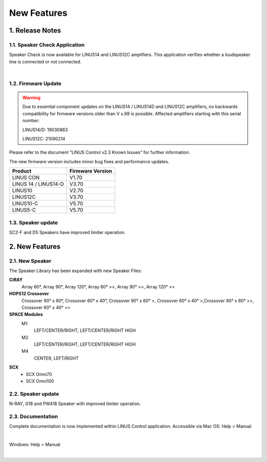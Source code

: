 New Features
================



1. Release Notes
-----------------
    
1.1.  Speaker Check Application
++++++++++++++++++++++++++++++++

Speaker Check is now available for LINUS14 and LINUS12C amplifiers. This application verifies whether a loudspeaker line is connected or not connected.

.. image:: assets/images/new_features/speakercheckapplication.png
    :align: center

|

1.2. Firmware Update 
++++++++++++++++++++

.. warning::
    Due to essential component updates on the LINUS14 / LINUS14D and LINUS12C amplifiers, no backwards compatibility for firmware versions older than V x.69 is possible.
    Affected amplifiers starting with this serial number:

    LINUS14/D:  19030863

    LINUS12C: 21090214

Please refer to the document “LINUS Control v2.3 Known Issues” for further information.

The new firmware version includes minor bug fixes and performance updates.

+-----------------------+-------------------+
| Product               | Firmware Version  |
+=======================+===================+
| LINUS CON             | V1.70             |
+-----------------------+-------------------+
| LINUS 14 / LINUS14-D  | V3.70             |
+-----------------------+-------------------+
| LINUS10               | V2.70             |
+-----------------------+-------------------+
| LINUS12C              | V3.70             |
+-----------------------+-------------------+
| LINUS10-C             | V5.70             |
+-----------------------+-------------------+
| LINUS5-C              | V5.70             |
+-----------------------+-------------------+

1.3. Speaker update  
+++++++++++++++++++

SC2-F and D5 Speakers have improved limiter operation.



2. New Features
-----------------

2.1. New Speaker
+++++++++++++++++

The Speaker Library has been expanded with new Speaker Files:

**CiRAY**
    Array 60°, Array 90°, Array 120°, Array 60° >>, Array 90° >>, Array 120° >>

**HOPS12 Crossover**
    Crossover 90° x 60°, Crossover 60° x 40°, Crossover 90° x 60° >, Crossover 60° x 40° >,Crossover 90° x 60° >>, Crossover 60° x 40° >>


**SPACE Modules**
    M1
        LEFT/CENTER/RIGHT, LEFT/CENTER/RIGHT HIGH

    M2
        LEFT/CENTER/RIGHT, LEFT/CENTER/RIGHT HIGH

    M4
        CENTER, LEFT/RIGHT 


**SCX**
    - SCX Omni70
    - SCX Omni100


2.2. Speaker update
++++++++++++++++++++

N-RAY, G18 and PW418 Speaker with improved limiter operation.


2.3. Documentation
++++++++++++++++++++

Complete documentation is now implemented within LINUS Control application.
Accessible via Mac OS: Help > Manual

.. image:: assets/images/new_features/mac_os_help_manual.png
    :align: center

|

Windows:  Help > Manual

.. image:: assets/images/new_features/window_os_help_manual.png
    :align: center

|


